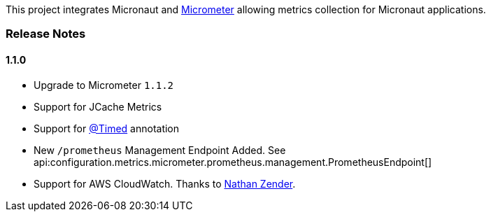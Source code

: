 This project integrates Micronaut and https://micrometer.io[Micrometer] allowing metrics collection for Micronaut applications.


=== Release Notes

==== 1.1.0

* Upgrade to Micrometer `1.1.2`
* Support for JCache Metrics
* Support for https://micrometer.io/docs/concepts#_the_code_timed_code_annotation[@Timed] annotation
* New `/prometheus` Management Endpoint Added. See api:configuration.metrics.micrometer.prometheus.management.PrometheusEndpoint[]
* Support for AWS CloudWatch. Thanks to https://github.com/zendern[Nathan Zender].